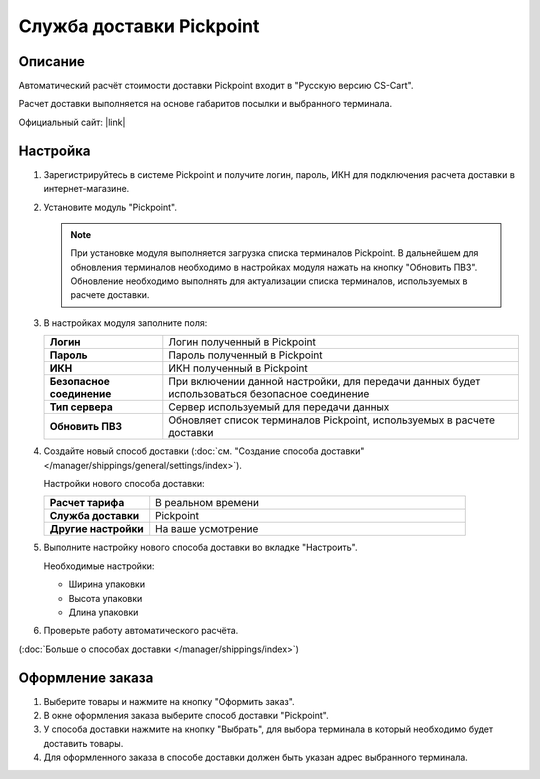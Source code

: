 Служба доставки Pickpoint
-------------------------

Описание
========

Автоматический расчёт стоимости доставки Pickpoint входит в "Русскую версию CS-Cart".

Расчет доставки выполняется на основе габаритов посылки и выбранного терминала.

Официальный сайт:  |link|

.. |link| raw:: html

   <!--noindex--><a href="http://pickpoint.ru" target="_blank" rel="nofollow">pickpoint.ru</a><!--/noindex-->

Настройка
=========

1.  Зарегистрируйтесь в системе Pickpoint и получите логин, пароль, ИКН для подключения расчета доставки в интернет-магазине.

2.  Установите модуль "Pickpoint".

    .. fancybox:: img/pickpoint_01.png
        :alt: pickpoint

    .. note::

        При установке модуля выполняется загрузка списка терминалов Pickpoint. В дальнейшем для обновления терминалов необходимо в настройках модуля нажать на кнопку "Обновить ПВЗ". Обновление необходимо выполнять для актуализации списка терминалов, используемых в расчете доставки.

3.  В настройках модуля заполните поля:

    .. list-table::
        :stub-columns: 1
        :widths: 10 30

        *   -   Логин
            -   Логин полученный в Pickpoint

        *   -   Пароль
            -   Пароль полученный в Pickpoint

        *   -   ИКН
            -   ИКН полученный в Pickpoint

        *   -   Безопасное соединение
            -   При включении данной настройки, для передачи данных будет использоваться безопасное соединение

        *   -   Тип сервера
            -   Сервер используемый для передачи данных

        *   -   Обновить ПВЗ
            -   Обновляет список терминалов Pickpoint, используемых в расчете доставки

    .. fancybox:: img/pickpoint_02.png
        :alt: pickpoint

4.  Создайте новый способ доставки (:doc:`см. "Создание способа доставки" </manager/shippings/general/settings/index>`).

    Настройки нового способа доставки:

    .. list-table::
        :stub-columns: 1
        :widths: 10 30

        *   -   Расчет тарифа
            -   В реальном времени

        *   -   Служба доставки
            -   Pickpoint

        *   -   Другие настройки
            -   На ваше усмотрение

    .. fancybox:: img/pickpoint_03.png
        :alt: pickpoint

5.  Выполните настройку нового способа доставки во вкладке "Настроить".

    Необходимые настройки:
    
    *   Ширина упаковки

    *   Высота упаковки

    *   Длина упаковки

    .. fancybox:: img/pickpoint_04.png
        :alt: pickpoint

6.  Проверьте работу автоматического расчёта.

    .. fancybox:: img/pickpoint_05.png
        :alt: pickpoint

(:doc:`Больше о способах доставки </manager/shippings/index>`)

Оформление заказа
=================

1.  Выберите товары и нажмите на кнопку "Оформить заказ".

2.  В окне оформления заказа выберите способ доставки "Pickpoint".

    .. fancybox:: img/pickpoint_06.png
        :alt: pickpoint

3.  У способа доставки нажмите на кнопку "Выбрать", для выбора терминала в который необходимо будет доставить товары.

    .. fancybox:: img/pickpoint_07.png
        :alt: pickpoint

4.  Для оформленного заказа в способе доставки должен быть указан адрес выбранного терминала.

    .. fancybox:: img/pickpoint_08.png
        :alt: pickpoint
